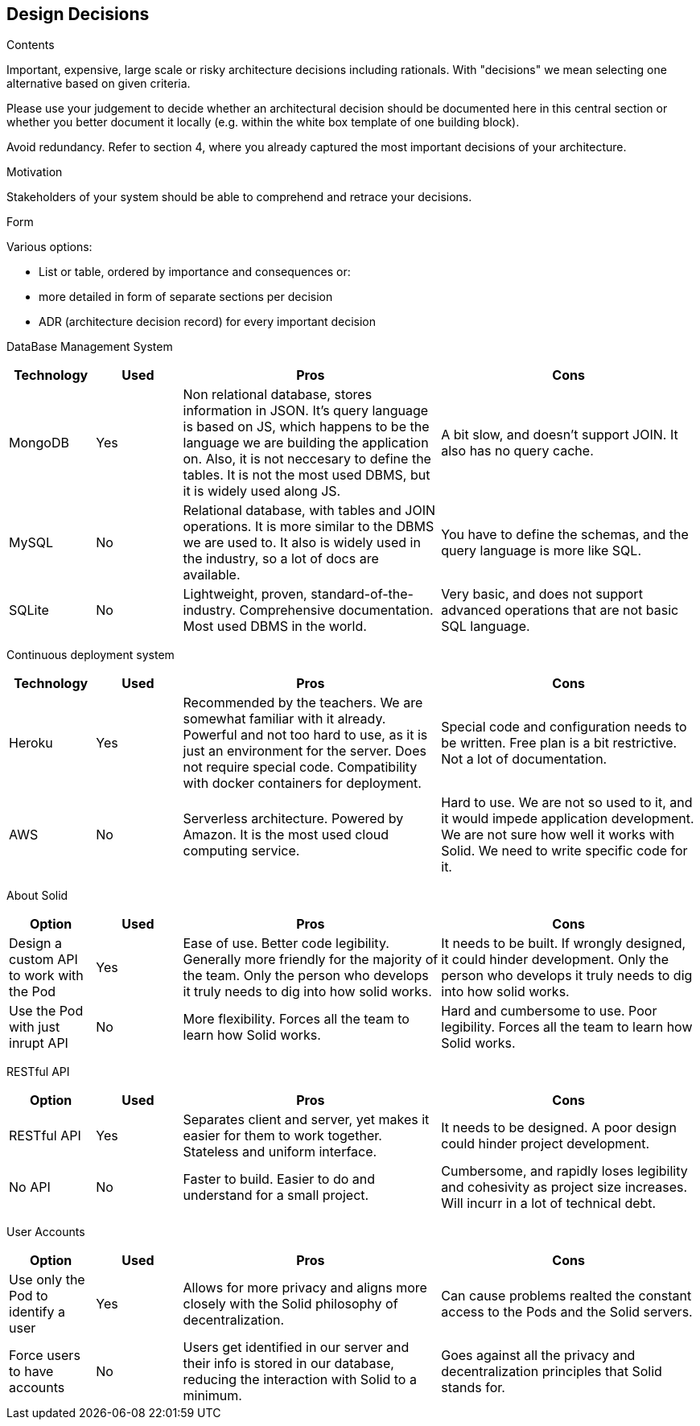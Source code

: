 [[section-design-decisions]]
== Design Decisions


[role="arc42help"]
****
.Contents
Important, expensive, large scale or risky architecture decisions including rationals.
With "decisions" we mean selecting one alternative based on given criteria.

Please use your judgement to decide whether an architectural decision should be documented
here in this central section or whether you better document it locally
(e.g. within the white box template of one building block).

Avoid redundancy. Refer to section 4, where you already captured the most important decisions of your architecture.

.Motivation
Stakeholders of your system should be able to comprehend and retrace your decisions.

.Form
Various options:

* List or table, ordered by importance and consequences or:
* more detailed in form of separate sections per decision
* ADR (architecture decision record) for every important decision
****

DataBase Management System::

[cols="1,1,3,3", options="header"]
|===
| **Technology** | **Used** | **Pros** | **Cons**

| MongoDB | Yes 
| Non relational database, stores information in JSON. It's query
language is based on JS, which happens to be the language we are
building the application on. Also, it is not neccesary to define
the tables. It is not the most used DBMS, but it is widely used
along JS.
| A bit slow, and doesn't support JOIN. It also has no query cache.

| MySQL | No
| Relational database, with tables and JOIN operations. It is more
similar to the DBMS we are used to. It also is widely used in the
industry, so a lot of docs are available.
| You have to define the schemas, and the query language is more
like SQL.

| SQLite | No
| Lightweight, proven, standard-of-the-industry. Comprehensive 
documentation. Most used DBMS in the world.
| Very basic, and does not support advanced operations that are
not basic SQL language.
|===

Continuous deployment system::

[cols="1,1,3,3", options="header"]
|===
| **Technology** | **Used** | **Pros** | **Cons**

| Heroku | Yes 
| Recommended by the teachers. We are somewhat familiar with it
already. Powerful and not too hard to use, as it is
just an environment for the server. Does not
require special code. Compatibility with docker
containers for deployment.
| Special code and configuration needs to be written. Free plan is 
a bit restrictive. Not a lot of documentation.

| AWS | No
| Serverless architecture. Powered by Amazon. It is the most used
cloud computing service.
| Hard to use. We are not so used to it, and it would impede application
development. We are not sure how well it works with Solid. We need
to write specific code for it.
|===

About Solid::

[cols="1,1,3,3", options="header"]
|===
| **Option** | **Used** | **Pros** | **Cons**

| Design a custom API to work with the Pod | Yes
| Ease of use. Better code legibility. Generally more friendly
for the majority of the team. Only the person who develops it truly
needs to dig into how solid works.
| It needs to be built. If wrongly designed, it could hinder
development. Only the person who develops it truly needs 
to dig into how solid works.

| Use the Pod with just inrupt API | No
| More flexibility. Forces all the team to learn how Solid works.
| Hard and cumbersome to use. Poor legibility. Forces all the team
to learn how Solid works.
|===

RESTful API::

[cols="1,1,3,3", options="header"]
|===
| **Option** | **Used** | **Pros** | **Cons**

| RESTful API | Yes
| Separates client and server, yet makes it easier for them to work
together. Stateless and uniform interface.
| It needs to be designed. A poor design could hinder project
development.

| No API | No
| Faster to build. Easier to do and understand for a small project.
| Cumbersome, and rapidly loses legibility and cohesivity as
project size increases. Will incurr in a lot of technical debt.
|===


User Accounts::

[cols="1,1,3,3", options="header"]
|===
| **Option** | **Used** | **Pros** | **Cons**

| Use only the Pod to identify a user | Yes
| Allows for more privacy and aligns more closely with the Solid philosophy of decentralization.
| Can cause problems realted the constant access to the Pods and the Solid servers.

| Force users to have accounts | No
| Users get identified in our server and their info is stored in our database, reducing the interaction with Solid to a minimum.
| Goes against all the privacy and decentralization principles that Solid stands for.
|===
